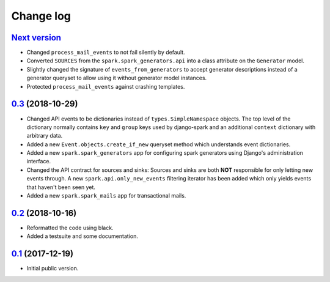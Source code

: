 Change log
==========

`Next version`_
~~~~~~~~~~~~~~~

- Changed ``process_mail_events`` to not fail silently by default.
- Converted ``SOURCES`` from the ``spark.spark_generators.api`` into a
  class attribute on the ``Generator`` model.
- Slightly changed the signature of ``events_from_generators`` to accept
  generator descriptions instead of a generator queryset to allow using
  it without generator model instances.
- Protected ``process_mail_events`` against crashing templates.


`0.3`_ (2018-10-29)
~~~~~~~~~~~~~~~~~~~

- Changed API events to be dictionaries instead of
  ``types.SimpleNamespace`` objects. The top level of the dictionary
  normally contains ``key`` and ``group`` keys used by django-spark and
  an additional ``context`` dictionary with arbitrary data.
- Added a new ``Event.objects.create_if_new`` queryset method which
  understands event dictionaries.
- Added a new ``spark.spark_generators`` app for configuring spark
  generators using Django's administration interface.
- Changed the API contract for sources and sinks: Sources and sinks are
  both **NOT** responsible for only letting new events through. A new
  ``spark.api.only_new_events`` filtering iterator has been added which
  only yields events that haven't been seen yet.
- Added a new ``spark.spark_mails`` app for transactional mails.


`0.2`_ (2018-10-16)
~~~~~~~~~~~~~~~~~~~

- Reformatted the code using black.
- Added a testsuite and some documentation.


`0.1`_ (2017-12-19)
~~~~~~~~~~~~~~~~~~~

- Initial public version.

.. _0.1: https://github.com/matthiask/django-spark/commit/4b8747afd
.. _0.2: https://github.com/matthiask/django-spark/compare/0.1...0.2
.. _0.3: https://github.com/matthiask/django-spark/compare/0.2...0.3
.. _Next version: https://github.com/matthiask/django-spark/compare/0.3...master
